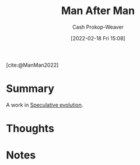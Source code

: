 :PROPERTIES:
:ROAM_REFS: [cite:@ManMan2022]
:ID:       37bbf306-c299-4c06-acac-bb6f34b26b37
:DIR:      /home/cashweaver/proj/roam/attachments/37bbf306-c299-4c06-acac-bb6f34b26b37
:LAST_MODIFIED: [2023-09-05 Tue 20:15]
:END:
#+title: Man After Man
#+hugo_custom_front_matter: :slug "37bbf306-c299-4c06-acac-bb6f34b26b37"
#+author: Cash Prokop-Weaver
#+date: [2022-02-18 Fri 15:08]
#+filetags: :reference:
 
[cite:@ManMan2022]

* Summary
A work in [[id:6b97cba3-9e4f-4c00-9359-2d3c1f5b1d55][Speculative evolution]].
* Thoughts
* Notes
* Flashcards :noexport:
:PROPERTIES:
:ANKI_DECK: Default
:END:
#+print_bibliography:
